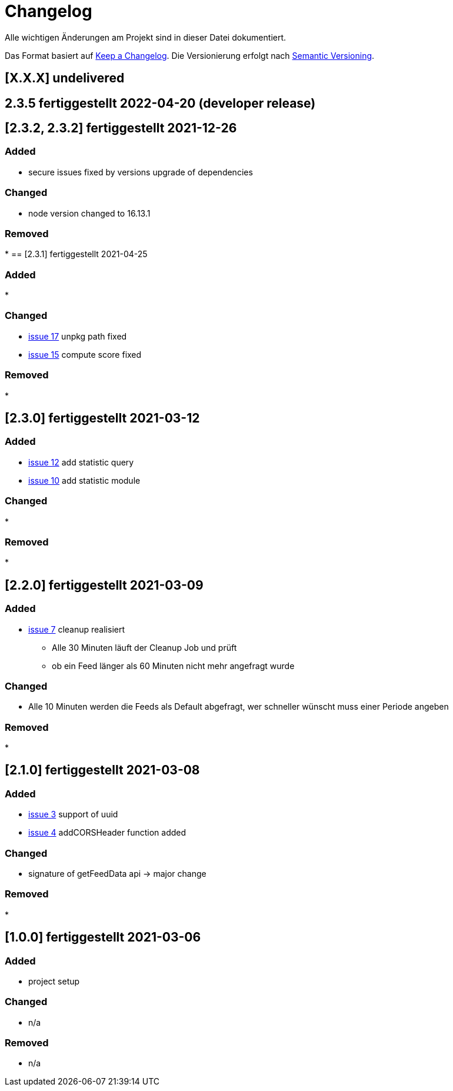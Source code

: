 = Changelog
Alle wichtigen Änderungen am Projekt sind in dieser Datei dokumentiert.

Das Format basiert auf http://keepachangelog.com/de/[Keep a Changelog].
Die Versionierung erfolgt nach http://semver.org/lang/de/[Semantic Versioning].

// == [3.1.1] fertiggestellt 2018-05-11
== [X.X.X] undelivered
== 2.3.5 fertiggestellt 2022-04-20 (developer release)

== [2.3.2, 2.3.2] fertiggestellt 2021-12-26

=== Added

* secure issues fixed by versions upgrade of dependencies

=== Changed

* node version changed to 16.13.1

=== Removed

*
== [2.3.1] fertiggestellt 2021-04-25

=== Added

*

=== Changed

* https://github.com/Huluvu424242/liona-feeds/issues/17[issue 17] unpkg path fixed
* https://github.com/Huluvu424242/liona-feeds/issues/15[issue 15] compute score fixed

=== Removed

*

== [2.3.0] fertiggestellt 2021-03-12

=== Added

* https://github.com/Huluvu424242/liona-feeds/issues/12[issue 12] add statistic query
* https://github.com/Huluvu424242/liona-feeds/issues/10[issue 10] add statistic module

=== Changed

*

=== Removed

*

== [2.2.0] fertiggestellt 2021-03-09

=== Added

* https://github.com/Huluvu424242/liona-feeds/issues/7[issue 7] cleanup realisiert

** Alle 30 Minuten läuft der Cleanup Job und prüft
** ob ein Feed länger als 60 Minuten nicht mehr angefragt wurde


=== Changed

* Alle 10 Minuten werden die Feeds als Default abgefragt, wer schneller wünscht muss einer Periode angeben

=== Removed

*

== [2.1.0] fertiggestellt 2021-03-08

=== Added

* https://github.com/Huluvu424242/liona-feeds/issues/3[issue 3] support of uuid
* https://github.com/Huluvu424242/liona-feeds/issues/4[issue 4] addCORSHeader function added

=== Changed

* signature of getFeedData api -> major change

=== Removed

*

== [1.0.0] fertiggestellt 2021-03-06

=== Added

* project setup

=== Changed

* n/a

=== Removed

* n/a
